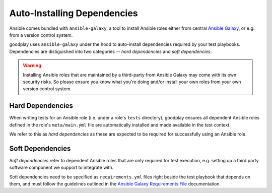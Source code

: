 Auto-Installing Dependencies
============================

Ansible comes bundled with ``ansible-galaxy``, a tool to install Ansible roles
either from central `Ansible Galaxy`_, or e.g. from a version control system.

goodplay uses ``ansible-galaxy`` under the hood to auto-install dependencies
required by your test playbooks. Dependencies are distiguished into two
categories -- *hard dependencies* and *soft dependencies*.

.. warning::

   Installing Ansible roles that are maintained by a third-party from
   Ansible Galaxy may come with its own security risks.
   So please ensure you know what you're doing and/or install your own roles
   from your own version control system.

.. _`Ansible Galaxy`: https://galaxy.ansible.com/


Hard Dependencies
-----------------

When writing tests for an Ansible role (i.e. under a role's ``tests``
directory), goodplay ensures all dependent Ansible roles defined in the role's
``meta/main.yml`` file are automatically installed and made available in the
test context.

We refer to this as *hard dependencies* as these are expected to be required
for successfully using an Ansible role.


Soft Dependencies
-----------------

*Soft dependencies* refer to dependent Ansible roles that are only required
for test execution, e.g. setting up a third party software component we
support to integrate with.

Soft dependencies need to be specified as ``requirements.yml`` files right
beside the test playbook that depends on them, and must follow the guidelines
outlined in the `Ansible Galaxy Requirements File`_ documentation.

.. _`Ansible Galaxy Requirements File`: https://docs.ansible.com/ansible/galaxy.html#advanced-control-over-role-requirements-files
